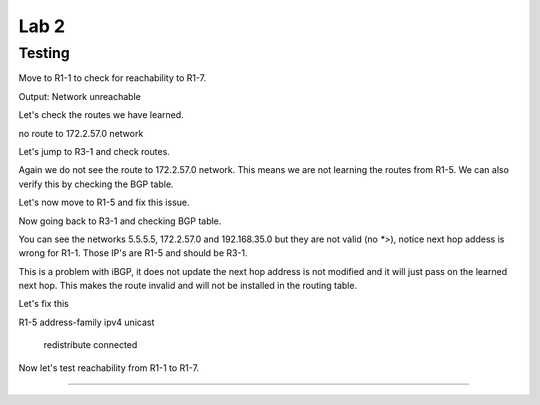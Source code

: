 Lab 2
=====

Testing
+++++++

Move to R1-1 to check for reachability to R1-7.

.. code-block:: bash
   :caption: R1-1 ping

   frr(config-router)# do ping 172.2.57.1

Output: Network unreachable

Let's check the routes we have learned.

.. code-block:: bash
   :caption: R1-1 show ip route

   frr(config-router)# do show ip route 

no route to 172.2.57.0 network

Let's jump to R3-1 and check routes. 

.. code-block:: bash
   :caption: R3-1 show ip route

   frr(config-router)# do show ip route

Again we do not see the route to 172.2.57.0 network. This means we are not learning the routes from R1-5. We can also verify this by checking the BGP table.

.. code-block:: bash
   :caption: R3-1 show ip bgp

   frr(config-router)# do show ip bgp 

Let's now move to R1-5 and fix this issue.

.. code-block:: bash
   :caption: R1-5 Redistribute

   frr(config)# router bgp 5
   frr(config-router)# address-family ipv4 unicast
   frr(config-router-af)# redistribute connected
   frr(config-router-af)# exit
   frr(config-router)# do wr mem
   frr(config-router)# do show ip bgp


Now going back to R3-1 and checking BGP table.

.. code-block:: bash
   :caption: R3-1 show ip bgp

   frr(config-router)# do show ip bgp


.. image:: imgs/r31bgp.png
   :align: center
   :scale: 30%

You can see the networks 5.5.5.5, 172.2.57.0 and 192.168.35.0 but they are not valid (no `*>`), notice next hop addess is wrong for R1-1. Those IP's are R1-5
and should be R3-1. 

This is a problem with iBGP, it does not update the next hop address is not modified and it will just pass on the learned next hop. This makes the route invalid
and will not be installed in the routing table.

Let's fix this 

.. code-block:: bash
   :caption: R3-1 BGP Fix

   frr(config-router)# address-family ipv4 unicast
   frr(config-router-af)# neighbor 10.1.13.0 next-hop-self 
   frr(config-router-af)# do wr mem
   frr(config-router-af)# do show run

.. code-block:: bash
   :caption: R2-1 BGP Fix

   frr(config-router)# address-family ipv4 unicast
   frr(config-router-af)# neighbor 10.1.12.0 next-hop-self 
   frr(config-router-af)# do wr mem
   frr(config-router-af)# do show run

R1-5 
address-family ipv4 unicast
 redistribute connected 


Now let's test reachability from R1-1 to R1-7.

.. code-block:: bash
   :caption: R1-1 ping

   frr(config-router)# do ping 172.2.57.1
#####################################################
